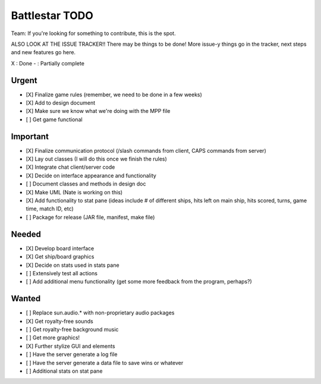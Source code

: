 Battlestar TODO
===============
Team: If you're looking for something to contribute, this is the spot.

ALSO LOOK AT THE ISSUE TRACKER!! There may be things to be done!
More issue-y things go in the tracker, next steps and new features go here.

X : Done
- : Partially complete

Urgent
------
* [X] Finalize game rules (remember, we need to be done in a few weeks)
* [X] Add to design document
* [X] Make sure we know what we're doing with the MPP file
* [ ] Get game functional

Important
---------
* [X] Finalize communication protocol (/slash commands from client, CAPS commands from server)
* [X] Lay out classes (I will do this once we finish the rules)
* [X] Integrate chat client/server code
* [X] Decide on interface appearance and functionality
* [ ] Document classes and methods in design doc
* [X] Make UML (Nate is working on this)
* [X] Add functionality to stat pane (ideas include # of different ships, hits left on main ship, hits scored, turns, game time, match ID, etc)
* [ ] Package for release (JAR file, manifest, make file)

Needed
------
* [X] Develop board interface
* [X] Get ship/board graphics
* [X] Decide on stats used in stats pane
* [ ] Extensively test all actions
* [ ] Add additional menu functionality (get some more feedback from the program, perhaps?)

Wanted
------
* [ ] Replace sun.audio.* with non-proprietary audio packages
* [X] Get royalty-free sounds
* [ ] Get royalty-free background music
* [ ] Get more graphics!
* [X] Further stylize GUI and elements
* [ ] Have the server generate a log file
* [ ] Have the server generate a data file to save wins or whatever
* [ ] Additional stats on stat pane
